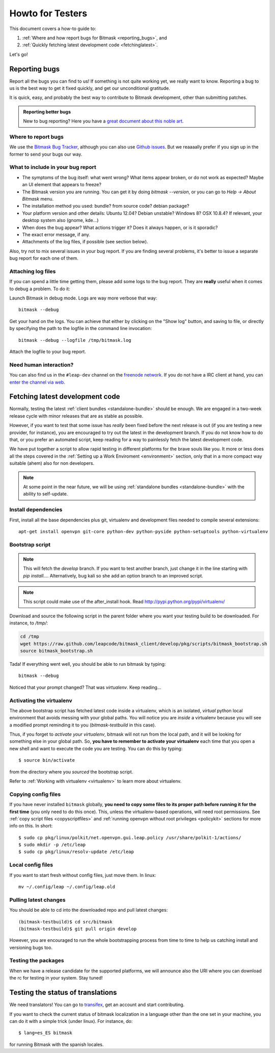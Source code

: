 .. _testhowto:

Howto for Testers
=================

This document covers a how-to guide to:

#. :ref:`Where and how report bugs for Bitmask <reporting_bugs>`, and
#. :ref:`Quickly fetching latest development code <fetchinglatest>`.

Let's go!

.. _reporting_bugs:

Reporting bugs
--------------

Report all the bugs you can find to us! If something is not quite working yet,
we really want to know. Reporting a bug to us is the best way to get it fixed
quickly, and get our unconditional gratitude.

It is quick, easy, and probably the best way to contribute to Bitmask
development, other than submitting patches.

.. admonition:: Reporting better bugs

   New to bug reporting? Here you have a `great document about this noble art
   <http://www.chiark.greenend.org.uk/~sgtatham/bugs.html>`_.

Where to report bugs
^^^^^^^^^^^^^^^^^^^^

We use the `Bitmask Bug Tracker <https://leap.se/code/projects/eip-client>`_,
although you can also use `Github issues
<https://github.com/leapcode/bitmask_client/issues>`_. But we reaaaally prefer if you
sign up in the former to send your bugs our way.

What to include in your bug report
^^^^^^^^^^^^^^^^^^^^^^^^^^^^^^^^^^

* The symptoms of the bug itself: what went wrong? What items appear broken, or
  do not work as expected? Maybe an UI element that appears to freeze?
* The Bitmask version you are running. You can get it by doing `bitmask
  --version`, or you can go to `Help -> About Bitmask` menu.
* The installation method you used: bundle? from source code? debian package?
* Your platform version and other details: Ubuntu 12.04? Debian unstable?
  Windows 8? OSX 10.8.4? If relevant, your desktop system also (gnome, kde...)
* When does the bug appear? What actions trigger it? Does it always
  happen, or is it sporadic?
* The exact error message, if any.
* Attachments of the log files, if possible (see section below).

Also, try not to mix several issues in your bug report. If you are finding
several problems, it's better to issue a separate bug report for each one of
them.

Attaching log files
^^^^^^^^^^^^^^^^^^^

If you can spend a little time getting them, please add some logs to the bug
report. They are **really** useful when it comes to debug a problem. To do it:

Launch Bitmask in debug mode. Logs are way more verbose that way::

  bitmask --debug

Get your hand on the logs. You can achieve that either by clicking on the "Show
log" button, and saving to file, or directly by specifying the path to the
logfile in the command line invocation::
  
  bitmask --debug --logfile /tmp/bitmask.log

Attach the logfile to your bug report.

Need human interaction?
^^^^^^^^^^^^^^^^^^^^^^^

You can also find us in the ``#leap-dev`` channel on the `freenode network
<https://freenode.net>`_. If you do not have a IRC client at hand, you can
`enter the channel via web
<http://webchat.freenode.net/?nick=leaper....&channels=%23leap-dev&uio=d4>`_.


.. _fetchinglatest:

Fetching latest development code
---------------------------------

Normally, testing the latest :ref:`client bundles <standalone-bundle>` should be
enough. We are engaged in a two-week release cycle with minor releases that are
as stable as possible.

However, if you want to test that some issue has *really* been fixed before the
next release is out (if you are testing a new provider, for instance), you are
encouraged to try out the latest in the development branch. If you do not know
how to do that, or you prefer an automated script, keep reading for a way to
painlessly fetch the latest development code.

We have put together a script to allow rapid testing in different platforms for
the brave souls like you. It more or less does all the steps covered in the
:ref:`Setting up a Work Enviroment <environment>` section, only that in a more
compact way suitable (ahem) also for non developers.  

.. note::

   At some point in the near future, we will be using :ref:`standalone bundles
   <standalone-bundle>` with the ability to self-update.

Install dependencies
^^^^^^^^^^^^^^^^^^^^
First, install all the base dependencies plus git, virtualenv and development
files needed to compile several extensions::

   apt-get install openvpn git-core python-dev python-pyside python-setuptools python-virtualenv

.. TODO Should review these dependencies. I think python-sqlite is missing, we
   have an issue for that^^

.. TODO we really should keep the dependencies in a single file that we are able to
   include, to avoid phasing out.


Bootstrap script
^^^^^^^^^^^^^^^^
.. note::
   This will fetch the *develop* branch. If you want to test another branch, just change it in the line starting with *pip install...*. Alternatively, bug kali so she add an option branch to an improved script.

.. note::
   This script could make use of the after_install hook. Read http://pypi.python.org/pypi/virtualenv/

Download and source the following script in the parent folder where you want your testing build to be downloaded. For instance, to `/tmp/`:

.. code-block:: bash

   cd /tmp
   wget https://raw.github.com/leapcode/bitmask_client/develop/pkg/scripts/bitmask_bootstrap.sh
   source bitmask_bootstrap.sh

Tada! If everything went well, you should be able to run bitmask by typing::

    bitmask --debug

Noticed that your prompt changed? That was *virtualenv*. Keep reading...

Activating the virtualenv
^^^^^^^^^^^^^^^^^^^^^^^^^
The above bootstrap script has fetched latest code inside a virtualenv, which is
an isolated, *virtual* python local environment that avoids messing with your
global paths. You will notice you are *inside* a virtualenv because you will see
a modified prompt reminding it to you (*bitmask-testbuild* in this case).  

Thus, if you forget to *activate your virtualenv*, bitmask will not run from the
local path, and it will be looking for something else in your global path. So,
**you have to remember to activate your virtualenv** each time that you open a
new shell and want to execute the code you are testing. You can do this by
typing::

    $ source bin/activate

from the directory where you *sourced* the bootstrap script.

Refer to :ref:`Working with virtualenv <virtualenv>` to learn more about virtualenv.

Copying config files
^^^^^^^^^^^^^^^^^^^^

If you have never installed ``bitmask`` globally, **you need to copy some files to its proper path before running it for the first time** (you only need to do this once). This, unless the virtualenv-based operations, will need root permissions. See :ref:`copy script files <copyscriptfiles>` and :ref:`running openvpn without root privileges <policykit>` sections for more info on this. In short::

    $ sudo cp pkg/linux/polkit/net.openvpn.gui.leap.policy /usr/share/polkit-1/actions/
    $ sudo mkdir -p /etc/leap
    $ sudo cp pkg/linux/resolv-update /etc/leap

Local config files
^^^^^^^^^^^^^^^^^^^

If you want to start fresh without config files, just move them. In linux::

    mv ~/.config/leap ~/.config/leap.old

Pulling latest changes
^^^^^^^^^^^^^^^^^^^^^^

You should be able to cd into the downloaded repo and pull latest changes::

    (bitmask-testbuild)$ cd src/bitmask
    (bitmask-testbuild)$ git pull origin develop

However, you are encouraged to run the whole bootstrapping process from time to time to help us catching install and versioning bugs too.

Testing the packages
^^^^^^^^^^^^^^^^^^^^
When we have a release candidate for the supported platforms, we will announce also the URI where you can download the rc for testing in your system. Stay tuned!

Testing the status of translations
----------------------------------

We need translators! You can go to `transifex <https://www.transifex.com/projects/p/bitmask/>`_, get an account and start contributing.

If you want to check the current status of bitmask localization in a language other than the one set in your machine, you can do it with a simple trick (under linux). For instance, do::

    $ lang=es_ES bitmask

for running Bitmask with the spanish locales.

